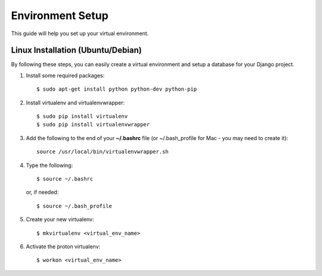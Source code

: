 .. _virtual-environment-setup:

==========================
Environment Setup
==========================

This guide will help you set up your virtual environment.

Linux Installation (Ubuntu/Debian)
==================================

By following these steps, you can easily create a virtual environment and setup a database for your Django project.

1.  Install some required packages::

        $ sudo apt-get install python python-dev python-pip

2.  Install virtualenv and virtualenvwrapper::

        $ sudo pip install virtualenv
        $ sudo pip install virtualenvwrapper

3.  Add the following to the end of your **~/.bashrc** file (or ~/.bash_profile for Mac - you may need to create it)::

        source /usr/local/bin/virtualenvwrapper.sh

4.  Type the following::

        $ source ~/.bashrc

    or, if needed::

        $ source ~/.bash_profile

5.  Create your new virtualenv::

        $ mkvirtualenv <virtual_env_name>

6.  Activate the proton virtualenv::

        $ workon <virtual_env_name>
